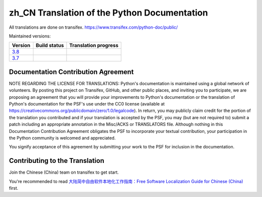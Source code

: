zh_CN Translation of the Python Documentation
=============================================

All translations are done on transifex.
https://www.transifex.com/python-doc/public/

Maintained versions:

.. list-table::
   :header-rows: 1

   * - Version
     - Build status
     - Translation progress
   * - `3.8 <https://github.com/python/python-docs-zh-cn/tree/3.8>`_
     - .. image:: https://travis-ci.org/python/python-docs-zh-cn.svg?branch=3.8-staging
          :target: https://travis-ci.org/python/python-docs-zh-cn
     - .. image:: https://img.shields.io/badge/dynamic/json.svg?label=zh_CN&query=%24.zh_CN&url=http://gce.zhsj.me/python/newest
          :target: https://www.transifex.com/python-doc/python-newest/
   * - `3.7 <https://github.com/python/python-docs-zh-cn/tree/3.7>`_
     - .. image:: https://travis-ci.org/python/python-docs-zh-cn.svg?branch=3.7-staging
          :target: https://travis-ci.org/python/python-docs-zh-cn
     - .. image:: https://img.shields.io/badge/dynamic/json.svg?label=zh_CN&query=%24.zh_CN&url=http://gce.zhsj.me/python/37
          :target: https://www.transifex.com/python-doc/python-37/

Documentation Contribution Agreement
------------------------------------

NOTE REGARDING THE LICENSE FOR TRANSLATIONS: Python's documentation is
maintained using a global network of volunteers. By posting this
project on Transifex, GitHub, and other public places, and inviting
you to participate, we are proposing an agreement that you will
provide your improvements to Python's documentation or the translation
of Python's documentation for the PSF's use under the CC0 license
(available at
https://creativecommons.org/publicdomain/zero/1.0/legalcode). In
return, you may publicly claim credit for the portion of the
translation you contributed and if your translation is accepted by the
PSF, you may (but are not required to) submit a patch including an
appropriate annotation in the Misc/ACKS or TRANSLATORS file. Although
nothing in this Documentation Contribution Agreement obligates the PSF
to incorporate your textual contribution, your participation in the
Python community is welcomed and appreciated.

You signify acceptance of this agreement by submitting your work to
the PSF for inclusion in the documentation.

Contributing to the Translation
-------------------------------

Join the Chinese (China) team on transifex to get start.

You're recommended to read
`大陆简中自由软件本地化工作指南：Free Software Localization Guide for Chinese (China)`__ first.

__ http://mirrors.ustc.edu.cn/anthon/aosc-l10n/zh_CN_l10n.pdf
